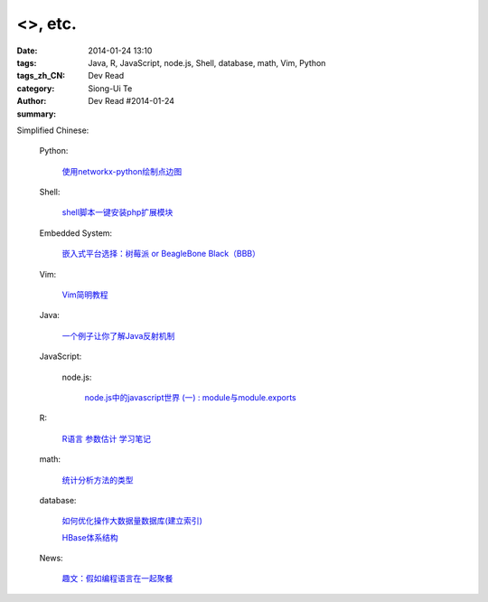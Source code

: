 <>, etc.
###########################################################################################

:date: 2014-01-24 13:10
:tags: 
:tags_zh_CN: Java, R, JavaScript, node.js, Shell, database, math, Vim, Python
:category: Dev Read
:author: Siong-Ui Te
:summary: Dev Read #2014-01-24




Simplified Chinese:

  Python:

    `使用networkx-python绘制点边图 <http://my.oschina.net/sanpeterguo/blog/195390>`_

  Shell:

    `shell脚本一键安装php扩展模块 <http://www.oschina.net/code/snippet_1169983_32894>`_

  Embedded System:

    `嵌入式平台选择：树莓派 or BeagleBone Black（BBB） <http://www.geekfan.net/5246/>`_

  Vim:

    `Vim简明教程 <http://my.oschina.net/silentboy/blog/195384>`_

  Java:

    `一个例子让你了解Java反射机制 <http://my.oschina.net/zc741520/blog/195460>`_

  JavaScript:

    node.js:

      `node.js中的javascript世界 (一) : module与module.exports <http://my.oschina.net/jQer/blog/195458>`_

  R:

    `R语言 参数估计 学习笔记 <http://my.oschina.net/u/1047640/blog/195473>`_

  math:

    `统计分析方法的类型 <http://my.oschina.net/u/347414/blog/195481>`_

  database:

    `如何优化操作大数据量数据库(建立索引)  <http://my.oschina.net/u/231017/blog/195483>`_

    `HBase体系结构 <http://my.oschina.net/luzhou555/blog/195491>`_

  News:

    `趣文：假如编程语言在一起聚餐 <http://www.csdn.net/article/2014-01-24/2818254-Programming-languages-come-to-dinner>`_
